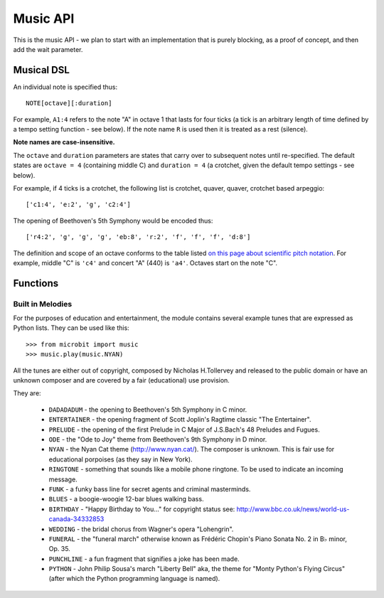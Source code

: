 Music API
*********

.. py:module:: music

This is the music API - we plan to start with an implementation that is purely
blocking, as a proof of concept, and then add the wait parameter.

Musical DSL
===========

An individual note is specified thus::

    NOTE[octave][:duration]

For example, ``A1:4`` refers to the note "A" in octave 1 that lasts for four
ticks (a tick is an arbitrary length of time defined by a tempo setting
function - see below). If the note name ``R`` is used then it is treated as a
rest (silence).

**Note names are case-insensitive.**

The ``octave`` and ``duration`` parameters are states that carry over to
subsequent notes until re-specified. The default states are ``octave = 4``
(containing middle C) and ``duration = 4`` (a crotchet, given the default tempo
settings - see below).

For example, if 4 ticks is a crotchet, the following list is crotchet, quaver,
quaver, crotchet based arpeggio::

    ['c1:4', 'e:2', 'g', 'c2:4']

The opening of Beethoven's 5th Symphony would be encoded thus::

    ['r4:2', 'g', 'g', 'g', 'eb:8', 'r:2', 'f', 'f', 'f', 'd:8']

The definition and scope of an octave conforms to the table listed `on this
page about scientific pitch notation`_.  For example, middle "C" is ``'c4'`` and
concert "A" (440) is ``'a4'``. Octaves start on the note "C".

.. _on this page about scientific pitch notation: https://en.wikipedia.org/wiki/Scientific_pitch_notation#Table_of_note_frequencies

Functions
=========

.. py:function:: set_tempo(ticks=4, bpm=120)

    Sets the approximate tempo for playback.

    A number of ticks (expressed as an integer) constitute a beat. Each beat is to be played at a certain frequency per minute (expressed as the more familiar BPM - beats per minute - also as an integer).

    Suggested default values allow the following useful behaviour:

    * ``music.set_tempo()`` - reset the tempo to default of ticks = 4, bpm = 120
    * ``music.set_tempo(ticks=8)`` - change the "definition" of a beat
    * ``music.set_tempo(bpm=180)`` - just change the tempo

    To work out the length of a tick in milliseconds is very simple arithmetic: ``60000/bpm/ticks_per_beat`` . For the default values that's ``60000/120/4 = 125 milliseconds`` or ``1 beat = 500 milliseconds``.

.. py:function:: get_tempo()

    Gets the current tempo as a tuple of integers: ``(ticks, bpm)``.

.. py:function:: play(music, pin=microbit.pin0, wait=True, loop=False)

    Plays ``music`` containing the musical DSL defined above.

    If ``music`` is a string it is expected to be a single note such as,
    ``'c1:4'``.

    If ``music`` is specified as a list of notes (as defined in the section on
    the musical DSL, above) then they are played one after the other to perform
    a melody.

    In both cases, the ``reset`` method (see below) is tacitly called before
    the music (whatever it may be) is played.

    An optional argument to specify the output pin can be used to override the
    default of ``microbit.pin0``.

    If ``wait`` is set to ``True``, this function is blocking.

    If ``loop`` is set to ``True``, the tune repeats until ``stop`` is called
    (see below) or the blocking call is interrupted.

.. py:function:: pitch(frequency, len=-1, pin=microbit.pin0, wait=True)

    Plays a pitch at the integer frequency given for the specified number of
    milliseconds. For example, if the frequency is set to 440 and the length to
    1000 then we hear a standard concert A for one second.

    If ``wait`` is set to ``True``, this function is blocking.

    If ``len`` is negative the pitch is played continuously until either the
    blocking call is interrupted or, in the case of a background call, a new
    frequency is set or ``stop`` is called (see below).

.. py:function:: stop(pin=microbit.pin0)

    Stops all music playback on a given pin.

.. py:function:: reset()

    Resets the state of the following attributes in the following way:

        * ``ticks = 4``
        * ``bpm = 120``
        * ``duration = 4``
        * ``octave = 4``

Built in Melodies
-----------------

For the purposes of education and entertainment, the module contains several
example tunes that are expressed as Python lists. They can be used like this::

    >>> from microbit import music
    >>> music.play(music.NYAN)

All the tunes are either out of copyright, composed by Nicholas H.Tollervey and
released to the public domain or have an unknown composer and are covered by a
fair (educational) use provision.

They are:

    * ``DADADADUM`` - the opening to Beethoven's 5th Symphony in C minor.
    * ``ENTERTAINER`` - the opening fragment of Scott Joplin's Ragtime classic "The Entertainer".
    * ``PRELUDE`` - the opening of the first Prelude in C Major of J.S.Bach's 48 Preludes and Fugues.
    * ``ODE`` - the "Ode to Joy" theme from Beethoven's 9th Symphony in D minor.
    * ``NYAN`` - the Nyan Cat theme (http://www.nyan.cat/). The composer is unknown. This is fair use for educational porpoises (as they say in New York).
    * ``RINGTONE`` - something that sounds like a mobile phone ringtone. To be used to indicate an incoming message.
    * ``FUNK`` - a funky bass line for secret agents and criminal masterminds.
    * ``BLUES`` - a boogie-woogie 12-bar blues walking bass.
    * ``BIRTHDAY`` - "Happy Birthday to You..." for copyright status see: http://www.bbc.co.uk/news/world-us-canada-34332853
    * ``WEDDING`` - the bridal chorus from Wagner's opera "Lohengrin".
    * ``FUNERAL`` - the "funeral march" otherwise known as Frédéric Chopin's Piano Sonata No. 2 in B♭ minor, Op. 35.
    * ``PUNCHLINE`` - a fun fragment that signifies a joke has been made.
    * ``PYTHON`` - John Philip Sousa's march "Liberty Bell" aka, the theme for "Monty Python's Flying Circus" (after which the Python programming language is named).
